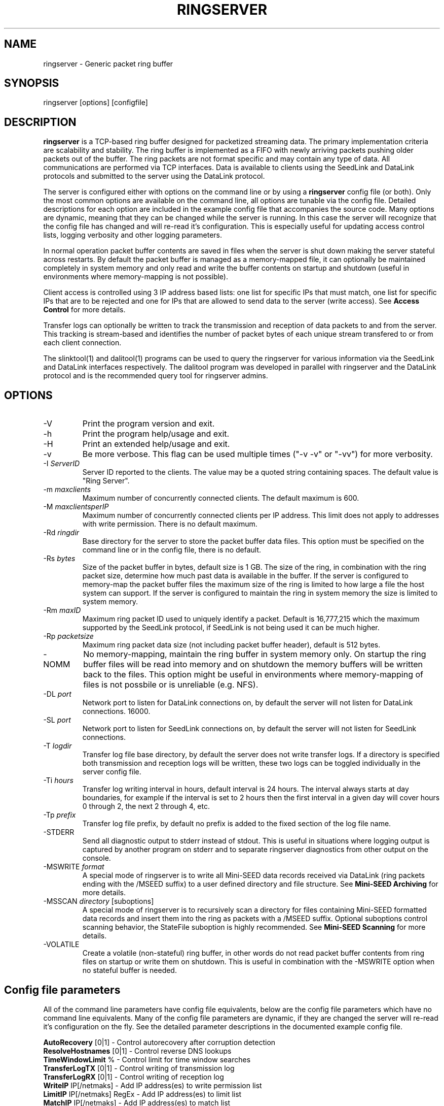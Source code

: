 .TH RINGSERVER 1 2015/07/07
.SH NAME
ringserver \- Generic packet ring buffer

.SH SYNOPSIS
.nf
ringserver [options] [configfile]
.fi

.SH DESCRIPTION
\fBringserver\fP is a TCP-based ring buffer designed for packetized
streaming data.  The primary implementation criteria are scalability
and stability.  The ring buffer is implemented as a FIFO with newly
arriving packets pushing older packets out of the buffer.  The ring
packets are not format specific and may contain any type of data.  All
communications are performed via TCP interfaces.  Data is available to
clients using the SeedLink and DataLink protocols and submitted to the
server using the DataLink protocol.

The server is configured either with options on the command line or by
using a \fBringserver\fP config file (or both).  Only the most common
options are available on the command line, all options are tunable via
the config file.  Detailed descriptions for each option are included
in the example config file that accompanies the source code.  Many
options are dynamic, meaning that they can be changed while the server
is running.  In this case the server will recognize that the config
file has changed and will re-read it's configuration.  This is
especially useful for updating access control lists, logging verbosity
and other logging parameters.

In normal operation packet buffer contents are saved in files when the
server is shut down making the server stateful across restarts.  By
default the packet buffer is managed as a memory-mapped file, it can
optionally be maintained completely in system memory and only read and
write the buffer contents on startup and shutdown (useful in
environments where memory-mapping is not possible).

Client access is controlled using 3 IP address based lists: one list
for specific IPs that must match, one list for specific IPs that are
to be rejected and one for IPs that are allowed to send data to the
server (write access).  See \fBAccess Control\fP for more details.

Transfer logs can optionally be written to track the transmission and
reception of data packets to and from the server.  This tracking is
stream-based and identifies the number of packet bytes of each unique
stream transfered to or from each client connection.

The slinktool(1) and dalitool(1) programs can be used to query the
ringserver for various information via the SeedLink and DataLink
interfaces respectively.  The dalitool program was developed in
parallel with ringserver and the DataLink protocol and is the
recommended query tool for ringserver admins.

.SH OPTIONS

.IP "-V"
Print the program version and exit.

.IP "-h"
Print the program help/usage and exit.

.IP "-H"
Print an extended help/usage and exit.

.IP "-v"
Be more verbose.  This flag can be used multiple times ("-v -v" or 
"-vv") for more verbosity.

.IP "-I \fIServerID\fP"
Server ID reported to the clients.  The value may be a quoted string
containing spaces.  The default value is "Ring Server".

.IP "-m \fImaxclients\fP"
Maximum number of concurrently connected clients.  The default maximum
is 600.

.IP "-M \fImaxclientsperIP\fP"
Maximum number of concurrently connected clients per IP address.  This
limit does not apply to addresses with write permission.  There is no
default maximum.

.IP "-Rd \fIringdir\fP"
Base directory for the server to store the packet buffer data files.
This option must be specified on the command line or in the config
file, there is no default.

.IP "-Rs \fIbytes\fP"
Size of the packet buffer in bytes, default size is 1 GB.  The size of
the ring, in combination with the ring packet size, determine how much
past data is available in the buffer.  If the server is configured to
memory-map the packet buffer files the maximum size of the ring is
limited to how large a file the host system can support.  If the
server is configured to maintain the ring in system memory the size is
limited to system memory.

.IP "-Rm \fImaxID\fP"
Maximum ring packet ID used to uniquely identify a packet.  Default is
16,777,215 which the maximum supported by the SeedLink protocol, if
SeedLink is not being used it can be much higher.

.IP "-Rp \fIpacketsize\fP"
Maximum ring packet data size (not including packet buffer header),
default is 512 bytes.

.IP "-NOMM"
No memory-mapping, maintain the ring buffer in system memory only.  On
startup the ring buffer files will be read into memory and on shutdown
the memory buffers will be written back to the files.  This option
might be useful in environments where memory-mapping of files is not
possbile or is unreliable (e.g. NFS).

.IP "-DL \fIport\fP"
Network port to listen for DataLink connections on, by default the
server will not listen for DataLink connections.
16000.

.IP "-SL \fIport\fP"
Network port to listen for SeedLink connections on, by default the
server will not listen for SeedLink connections.

.IP "-T \fIlogdir\fP"
Transfer log file base directory, by default the server does not write
transfer logs.  If a directory is specified both transmission and
reception logs will be written, these two logs can be toggled
individually in the server config file.

.IP "-Ti \fIhours\fP"
Transfer log writing interval in hours, default interval is 24 hours.
The interval always starts at day boundaries, for example if the
interval is set to 2 hours then the first interval in a given day will
cover hours 0 through 2, the next 2 through 4, etc.

.IP "-Tp \fIprefix\fP"
Transfer log file prefix, by default no prefix is added to the fixed
section of the log file name.

.IP "-STDERR"
Send all diagnostic output to stderr instead of stdout.  This is
useful in situations where logging output is captured by another
program on stderr and to separate ringserver diagnostics from other
output on the console.

.IP "-MSWRITE \fIformat\fP"
A special mode of ringserver is to write all Mini-SEED data records
received via DataLink (ring packets ending with the /MSEED suffix) to
a user defined directory and file structure.  See \fBMini-SEED
Archiving\fP for more details.

.IP "-MSSCAN \fIdirectory\fP [suboptions]"
A special mode of ringserver is to recursively scan a directory for
files containing Mini-SEED formatted data records and insert them into
the ring as packets with a /MSEED suffix.  Optional suboptions control
scanning behavior, the StateFile suboption is highly recommended.  See
\fBMini-SEED Scanning\fP for more details.

.IP "-VOLATILE"
Create a volatile (non-stateful) ring buffer, in other words do not
read packet buffer contents from ring files on startup or write them
on shutdown.  This is useful in combination with the -MSWRITE option
when no stateful buffer is needed.

.SH "Config file parameters"
All of the command line parameters have config file equivalents, below
are the config file parameters which have no command line equivalents.
Many of the config file parameters are dynamic, if they are changed
the server will re-read it's configuration on the fly.  See the
detailed parameter descriptions in the documented example config file.

.nf
\fBAutoRecovery\fP [0|1] - Control autorecovery after corruption detection
\fBResolveHostnames\fP [0|1] - Control reverse DNS lookups
\fBTimeWindowLimit\fP % - Control limit for time window searches
\fBTransferLogTX\fP [0|1] - Control writing of transmission log
\fBTransferLogRX\fP [0|1] - Control writing of reception log
\fBWriteIP\fP IP[/netmaks] - Add IP address(es) to write permission list
\fBLimitIP\fP IP[/netmaks] RegEx - Add IP address(es) to limit list
\fBMatchIP\fP IP[/netmaks] - Add IP address(es) to match list
\fBRejectIP\fP IP[/netmaks] - Add IP address(es) to reject list
.fi

.SH "Access Control"

By default all clients are allowed to connect.  Specific clients can
be rejected using the \fBRejectIP\fP config parameter.  If any
\fBMatchIP\fP config parameters are specified only addresses that
match one of the entries and are not rejected are allowed to connect.

By default all clients are allowed access to all streams in the
buffer.  Specific clients can be limited to subsets of streams using
the \fBLimitIP\fP config parameter.  This parameter takes a regular
expression that is used to match stream IDs that the client(s) are
allowed access to.

If no client addresses are granted write permission via \fBWriteIP\fP
then the address 127.0.0.1 (local loopback) is granted write
permission.

.SH "SeedLink Support"

The SeedLink protocol only transmits 512-byte Mini-SEED data records.
Therefore only 512-byte Mini-SEED packets with a '/MSEED' suffix on
the stream ID will be exported via SeedLink if enabled.

This server supports the wildcarding of network and station codes
during SeedLink negotiation using the '?' and '*' characters for
single or multiple character matches respectively.  Not all SeedLink
clients support wildcarded network and station codes.

.SH "Mini-SEED Archiving"
Using either the \fB-MSWRITE\fP command line option or the
\fBMSeedWrite\fP config file parameter the server can be configured to
write all Mini-SEED data records received via DataLink to a user
defined directory and file structure.  The archive \fIformat\fP
argument is expanded for each packet processed using the following
flags:

.nf
  \fBn\fP : network code, white space removed
  \fBs\fP : station code, white space removed
  \fBl\fP : location code, white space removed
  \fBc\fP : channel code, white space removed
  \fBq\fP : record quality indicator (D,R,Q,M), single character
  \fBY\fP : year, 4 digits
  \fBy\fP : year, 2 digits zero padded
  \fBj\fP : day of year, 3 digits zero padded
  \fBH\fP : hour, 2 digits zero padded
  \fBM\fP : minute, 2 digits zero padded
  \fBS\fP : second, 2 digits zero padded
  \fBF\fP : fractional seconds, 4 digits zero padded
  \fBD\fP : current year-day time stamp of the form YYYYDDD
  \fBL\fP : data record length in bytes
  \fBr\fP : sample rate (Hz) as a rounded integer
  \fBR\fP : sample rate (Hz) as a float with 6 digit precision
  \fBh\fP : host name of client submitting data
  \fB%\fP : the percent (%) character
  \fB#\fP : the number (#) character
.fi

The flags are prefaced with either the \fB%\fP or \fB#\fP modifier.
The \fB%\fP modifier indicates a defining flag while the \fB#\fP
indicates a non-defining flag.  All received packets with the same set
of defining flags will be saved to the same file. Non-defining flags
will be expanded using the values in the first packet received for the
resulting file name.

Time flags are based on the start time of the given packet.

Files are created with (permission) mode 666 and directories are
created with mode 777.  An operator of ringserver can control the
final permissions of the files by adjusting the umask as desired.

Some preset archive layouts are available:

.nf
  \fBBUD\fP   : \fI%n/%s/%s.%n.%l.%c.%Y.%j\fP  (BUD layout)
  \fBCHAN\fP  : \fI%n.%s.%l.%c\fP  (channel)
  \fBQCHAN\fP : \fI%n.%s.%l.%c.%q\fP  (quality-channel-day)
  \fBCDAY\fP  : \fI%n.%s.%l.%c.%Y:%j:#H:#M:#S\fP  (channel-day)
  \fBSDAY\fP  : \fI%n.%s.%Y:%j\fP  (station-day)
  \fBHSDAY\fP : \fI%h/%n.%s.%Y:%j\fP  (host-station-day)
.fi

The preset archive layouts are used by prefixing a target directory
with the preset identifier followed by an '@' character.  For example:

\fBBUD@/data/bud/\fP

would write a BUD like structure in the /data/bud/ directory.

Other example:

\fB/archive/%n/%s/%n.%s.%l.%c.%Y.%j\fP

would be expanded to day length files named something like:

\fB/archive/IU/ANMO/IU.ANMO..BHE.2003.055\fP

Using non-defining flags the format string:

\fB/data/%n.%s.%Y.%j.%H:#M:#S.miniseed\fP

would be expanded to:

\fB/data/IU.ANMO.2003.044.14:17:54.miniseed\fP

resulting in hour length files because the minute and second are
specified with the non-defining modifier.  The minute and second
fields are from the first packet in the file.

.SH "Mini-SEED Scanning"
Using either the \fB-MSSCAN\fP command line option or the
\fBMSeedScan\fP config file parameter the server can be configured to
recursively scan a directory for files containing Mini-SEED data
records and insert them into the ring.  Intended for real-time data
re-distribution files are continuously scanned, newly added records
are inserted into the ring.

Sub-options can be used to control the scanning process.  The
sub-options are specified on the same line as the scan directory as
key-value pairs separated by an equals '=' character and may not
contain spaces (because they are separated by spaces).  Do not use
quotes for the values.  The available sub-options are:

.nf
  \fBStateFile\fP : File to save scanning state through restarts
  \fBMatch\fP : Regular expression to match file names
  \fBReject\fP : Regular epression to reject file names
  \fBInitCurrentState\fP : Initialize scanning to current state
  \fBMaxRecurse\fP : Maximum recursion depth (default is no limit)
.fi

Except for special cases the \fBStateFile\fP option should always be
specified, otherwise a restart of the server could re-read data
records that it has already read.

If the \fBInitCurrentState\fP option is set to '\fBy\fP' the scanning
will only read new data, effectively skipping all the data discovered
during the first scan, under the following conditions:
.nf
1) No StateFile has been specified
2) StateFile has been specified but does not exist
.fi

The \fBInitCurrentState\fP option is useful to avoid reading all
existing data when starting a server scanning an existing large
dataset.  It is also useful to reset the dataflow to current data
after a lengthy downtime, simply remove the statefile(s) before
starting the server.

To scan a data directory and save the scanning state to a StateFile
configure the server with either a config file option or command line,
respectively:

\fBMSeedScan /data/miniseed/ StateFile=/opt/ringserver/scan.state\fP

\fB-MSScan "/data/miniseed/ StateFile=/opt/ringserver/scan.state"\fP

To limit the scanning to file names matching a certain pattern use
the Match option, e.g. files ending in ".mseed":

\fBMSeedScan /data/miniseed/ StateFile=/data/scan.state Match=.*\\.mseed$\fP

.SH AUTHOR
.nf
Chad Trabant
IRIS Data Management Center
.fi
